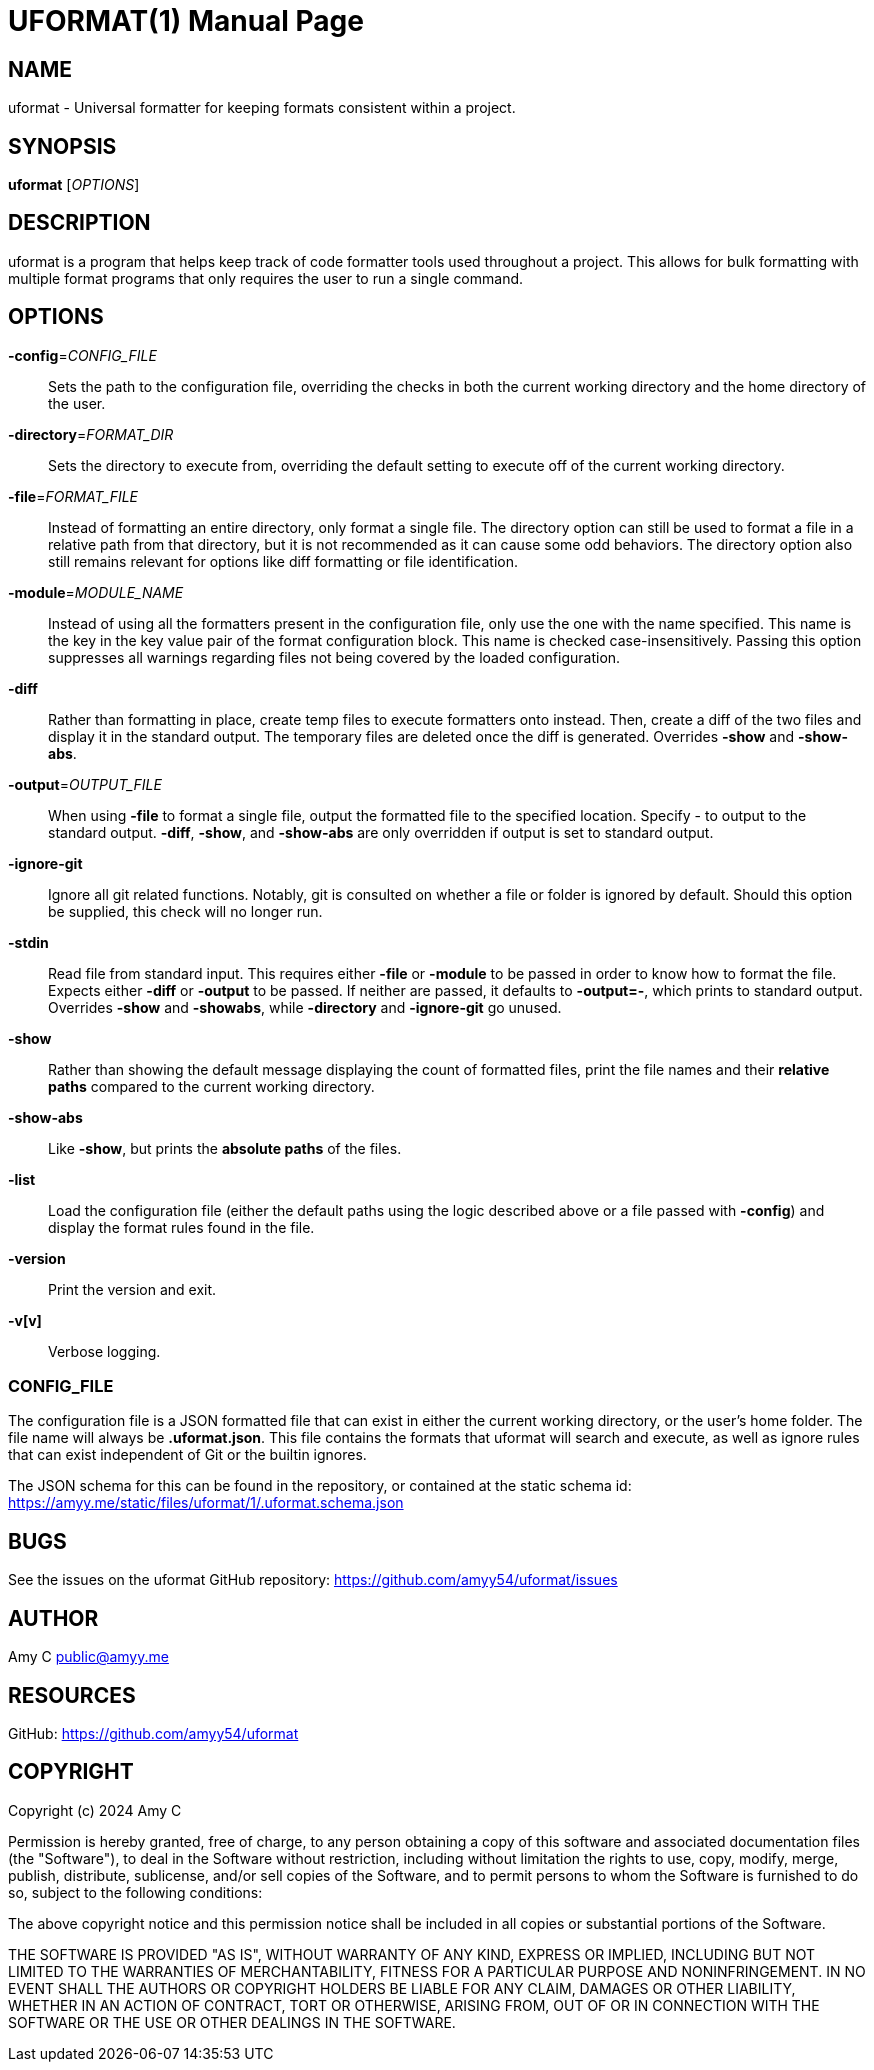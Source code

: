 UFORMAT(1)
===========
:doctype: manpage
:manmanual: (U)niversal (Format)ter
:mansource: uformat: {version}


NAME
----
uformat - Universal formatter for keeping formats consistent within a project.


SYNOPSIS
--------
*uformat* ['OPTIONS']


DESCRIPTION
-----------
uformat is a program that helps keep track of code formatter tools used
throughout a project. This allows for bulk formatting with multiple
format programs that only requires the user to run a single command.

OPTIONS
-------
*-config*='CONFIG_FILE'::
    Sets the path to the configuration file, overriding the checks in
    both the current working directory and the home directory of the user.

*-directory*='FORMAT_DIR'::
    Sets the directory to execute from, overriding the default setting
    to execute off of the current working directory.

*-file*='FORMAT_FILE'::
    Instead of formatting an entire directory, only format a single
    file. The directory option can still be used to format a file in a
    relative path from that directory, but it is not recommended as it
    can cause some odd behaviors. The directory option also still
    remains relevant for options like diff formatting or file
    identification.

*-module*='MODULE_NAME'::
    Instead of using all the formatters present in the configuration
    file, only use the one with the name specified. This name is the
    key in the key value pair of the format configuration block. This
    name is checked case-insensitively. Passing this option suppresses
    all warnings regarding files not being covered by the loaded
    configuration.

*-diff*::
    Rather than formatting in place, create temp files to execute
    formatters onto instead. Then, create a diff of the two files and
    display it in the standard output. The temporary files are deleted
    once the diff is generated. Overrides *-show* and *-show-abs*.

*-output*='OUTPUT_FILE'::
    When using *-file* to format a single file, output the formatted
    file to the specified location. Specify - to output to the standard
    output. *-diff*, *-show*, and *-show-abs* are only overridden if
    output is set to standard output.

*-ignore-git*::
    Ignore all git related functions. Notably, git is consulted on
    whether a file or folder is ignored by default. Should this option
    be supplied, this check will no longer run.

*-stdin*::
    Read file from standard input. This requires either *-file* or
    *-module* to be passed in order to know how to format the file.
    Expects either *-diff* or *-output* to be passed. If neither are
    passed, it defaults to *-output=-*, which prints to standard output.
    Overrides *-show* and *-showabs*, while *-directory* and
    *-ignore-git* go unused.

*-show*::
    Rather than showing the default message displaying the count of
    formatted files, print the file names and their *relative paths*
    compared to the current working directory.

*-show-abs*::
    Like *-show*, but prints the *absolute paths* of the files.

*-list*::
    Load the configuration file (either the default paths using the
    logic described above or a file passed with **-config**) and
    display the format rules found in the file.

*-version*::
    Print the version and exit.

*-v[v]*::
    Verbose logging.

CONFIG_FILE
~~~~~~~~~~~
The configuration file is a JSON formatted file that can exist in
either the current working directory, or the user's home folder. The
file name will always be *.uformat.json*. This file contains the
formats that uformat will search and execute, as well as ignore rules
that can exist independent of Git or the builtin ignores.

The JSON schema for this can be found in the repository, or contained
at the static schema id:
https://amyy.me/static/files/uformat/1/.uformat.schema.json


BUGS
----
See the issues on the uformat GitHub repository:
https://github.com/amyy54/uformat/issues


AUTHOR
------
Amy C public@amyy.me


RESOURCES
---------
GitHub: https://github.com/amyy54/uformat


COPYRIGHT
---------
Copyright (c) 2024 Amy C

Permission is hereby granted, free of charge, to any person obtaining a
copy of this software and associated documentation files (the
"Software"), to deal in the Software without restriction, including
without limitation the rights to use, copy, modify, merge, publish,
distribute, sublicense, and/or sell copies of the Software, and to
permit persons to whom the Software is furnished to do so, subject to
the following conditions:

The above copyright notice and this permission notice shall be included
in all copies or substantial portions of the Software.

THE SOFTWARE IS PROVIDED "AS IS", WITHOUT WARRANTY OF ANY KIND, EXPRESS
OR IMPLIED, INCLUDING BUT NOT LIMITED TO THE WARRANTIES OF
MERCHANTABILITY, FITNESS FOR A PARTICULAR PURPOSE AND NONINFRINGEMENT.
IN NO EVENT SHALL THE AUTHORS OR COPYRIGHT HOLDERS BE LIABLE FOR ANY
CLAIM, DAMAGES OR OTHER LIABILITY, WHETHER IN AN ACTION OF CONTRACT,
TORT OR OTHERWISE, ARISING FROM, OUT OF OR IN CONNECTION WITH THE
SOFTWARE OR THE USE OR OTHER DEALINGS IN THE SOFTWARE.
